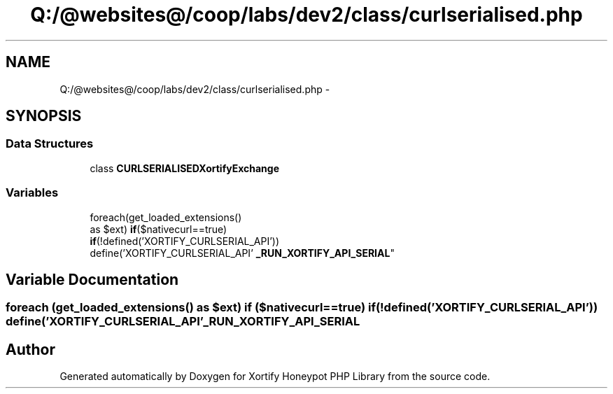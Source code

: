 .TH "Q:/@websites@/coop/labs/dev2/class/curlserialised.php" 3 "Wed Jul 17 2013" "Version 4.11" "Xortify Honeypot PHP Library" \" -*- nroff -*-
.ad l
.nh
.SH NAME
Q:/@websites@/coop/labs/dev2/class/curlserialised.php \- 
.SH SYNOPSIS
.br
.PP
.SS "Data Structures"

.in +1c
.ti -1c
.RI "class \fBCURLSERIALISEDXortifyExchange\fP"
.br
.in -1c
.SS "Variables"

.in +1c
.ti -1c
.RI "foreach(get_loaded_extensions() 
.br
as $ext) \fBif\fP($nativecurl==true) 
.br
\fBif\fP(!defined('XORTIFY_CURLSERIAL_API')) 
.br
define('XORTIFY_CURLSERIAL_API' \fB_RUN_XORTIFY_API_SERIAL\fP"
.br
.in -1c
.SH "Variable Documentation"
.PP 
.SS "foreach (get_loaded_extensions() as $ext) \fBif\fP ($nativecurl==true) \fBif\fP (!defined('XORTIFY_CURLSERIAL_API')) define('XORTIFY_CURLSERIAL_API' _RUN_XORTIFY_API_SERIAL"

.SH "Author"
.PP 
Generated automatically by Doxygen for Xortify Honeypot PHP Library from the source code\&.

